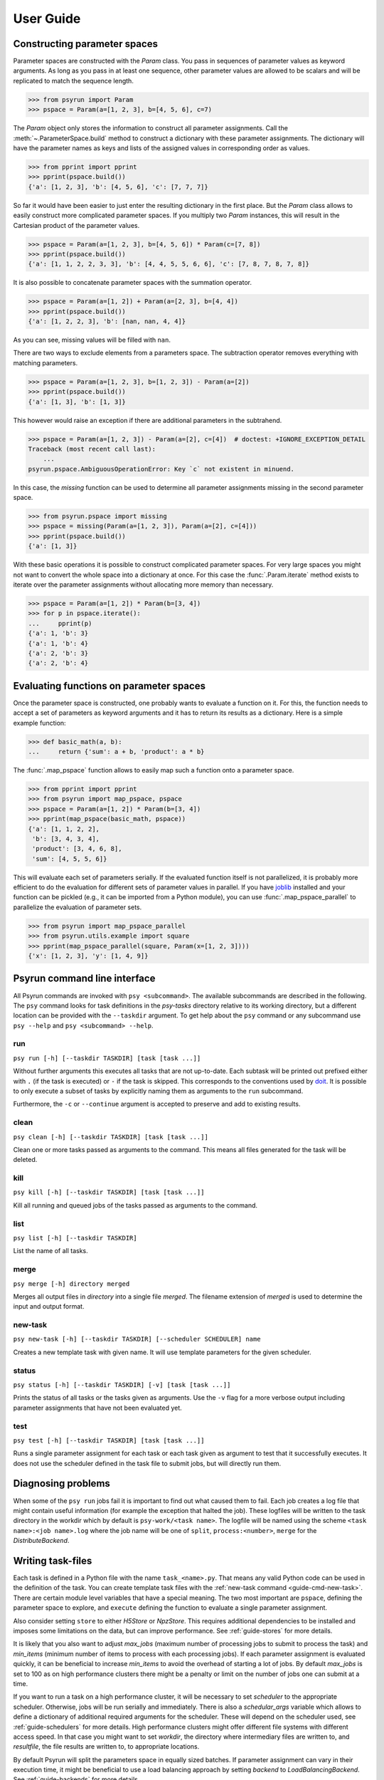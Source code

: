 .. _guide:

User Guide
==========

.. _guide-pspace:

Constructing parameter spaces
-----------------------------

Parameter spaces are constructed with the `Param` class. You pass in
sequences of parameter values as keyword arguments. As long as you pass in at
least one sequence, other parameter values are allowed to be scalars and will be
replicated to match the sequence length.

>>> from psyrun import Param
>>> pspace = Param(a=[1, 2, 3], b=[4, 5, 6], c=7)

The `Param` object only stores the information to construct all
parameter assignments. Call the :meth:`~.ParameterSpace.build` method to construct
a dictionary with these parameter assignments. The dictionary will have the
parameter names as keys and lists of the assigned values in corresponding order
as values.

>>> from pprint import pprint
>>> pprint(pspace.build())
{'a': [1, 2, 3], 'b': [4, 5, 6], 'c': [7, 7, 7]}

So far it would have been easier to just enter the resulting dictionary in the
first place. But the `Param` class allows to easily construct more
complicated parameter spaces. If you multiply two `Param` instances,
this will result in the Cartesian product of the parameter values.

>>> pspace = Param(a=[1, 2, 3], b=[4, 5, 6]) * Param(c=[7, 8])
>>> pprint(pspace.build())
{'a': [1, 1, 2, 2, 3, 3], 'b': [4, 4, 5, 5, 6, 6], 'c': [7, 8, 7, 8, 7, 8]}

It is also possible to concatenate parameter spaces with the summation operator.

>>> pspace = Param(a=[1, 2]) + Param(a=[2, 3], b=[4, 4])
>>> pprint(pspace.build())
{'a': [1, 2, 2, 3], 'b': [nan, nan, 4, 4]}

As you can see, missing values will be filled with ``nan``.

There are two ways to exclude elements from a parameters space. The subtraction
operator removes everything with matching parameters.

>>> pspace = Param(a=[1, 2, 3], b=[1, 2, 3]) - Param(a=[2])
>>> pprint(pspace.build())
{'a': [1, 3], 'b': [1, 3]}

This however would raise an exception if there are additional parameters in the
subtrahend.

>>> pspace = Param(a=[1, 2, 3]) - Param(a=[2], c=[4])  # doctest: +IGNORE_EXCEPTION_DETAIL
Traceback (most recent call last):
    ...
psyrun.pspace.AmbiguousOperationError: Key `c` not existent in minuend.

In this case, the `missing` function can be used to determine all parameter
assignments missing in the second parameter space.

>>> from psyrun.pspace import missing
>>> pspace = missing(Param(a=[1, 2, 3]), Param(a=[2], c=[4]))
>>> pprint(pspace.build())
{'a': [1, 3]}

With these basic operations it is possible to construct complicated
parameter spaces. For very large spaces you might not want to convert the whole
space into a dictionary at once. For this case the
:func:`.Param.iterate` method exists to iterate over the parameter assignments without
allocating more memory than necessary.

>>> pspace = Param(a=[1, 2]) * Param(b=[3, 4])
>>> for p in pspace.iterate():
...     pprint(p)
{'a': 1, 'b': 3}
{'a': 1, 'b': 4}
{'a': 2, 'b': 3}
{'a': 2, 'b': 4}


.. _guide-mapping:

Evaluating functions on parameter spaces
----------------------------------------

Once the parameter space is constructed, one probably wants to evaluate
a function on it. For this, the function needs to accept a set of parameters as
keyword arguments and it has to return its results as a dictionary. Here is
a simple example function:

>>> def basic_math(a, b):
...     return {'sum': a + b, 'product': a * b}

The :func:`.map_pspace` function allows to easily map such a function onto a
parameter space.

>>> from pprint import pprint
>>> from psyrun import map_pspace, pspace
>>> pspace = Param(a=[1, 2]) * Param(b=[3, 4])
>>> pprint(map_pspace(basic_math, pspace))
{'a': [1, 1, 2, 2],
 'b': [3, 4, 3, 4],
 'product': [3, 4, 6, 8],
 'sum': [4, 5, 5, 6]}

This will evaluate each set of parameters serially. If the evaluated function
itself is not parallelized, it is probably more efficient to do the evaluation
for different sets of parameter values in parallel. If you have
`joblib <https://pythonhosted.org/joblib/>`_ installed and your function can be
pickled (e.g., it can be imported from a Python module), you can use
:func:`.map_pspace_parallel` to parallelize the evaluation of parameter sets.

>>> from psyrun import map_pspace_parallel
>>> from psyrun.utils.example import square
>>> pprint(map_pspace_parallel(square, Param(x=[1, 2, 3])))
{'x': [1, 2, 3], 'y': [1, 4, 9]}


Psyrun command line interface
-----------------------------

All Psyrun commands are invoked with ``psy <subcommand>``. The available
subcommands are described in the following. The ``psy`` command looks for task
definitions in the *psy-tasks* directory relative to its working directory, but
a different location can be provided with the ``--taskdir``
argument. To get help about the ``psy`` command or any subcommand use ``psy
--help`` and ``psy <subcommand> --help``.

run
^^^

``psy run [-h] [--taskdir TASKDIR] [task [task ...]]``

Without further arguments this executes all tasks that are not up-to-date. Each
subtask will be printed out prefixed either with ``.`` (if the task is
executed) or ``-`` if the task is skipped. This corresponds to the conventions
used by `doit <http://pydoit.org/>`_. It is possible to only execute a subset
of tasks by explicitly naming them as arguments to the ``run`` subcommand.

Furthermore, the ``-c`` or ``--continue`` argument is accepted to preserve and
add to existing results.

clean
^^^^^

``psy clean [-h] [--taskdir TASKDIR] [task [task ...]]``

Clean one or more tasks passed as arguments to the command. This means
all files generated for the task will be deleted.

kill
^^^^

``psy kill [-h] [--taskdir TASKDIR] [task [task ...]]``

Kill all running and queued jobs of the tasks passed as arguments to the
command.

list
^^^^

``psy list [-h] [--taskdir TASKDIR]``

List the name of all tasks.

merge
^^^^^

``psy merge [-h] directory merged``

Merges all output files in *directory* into a single file *merged*. The filename
extension of *merged* is used to determine the input and output format.

.. _guide-cmd-new-task:

new-task
^^^^^^^^

``psy new-task [-h] [--taskdir TASKDIR] [--scheduler SCHEDULER] name``

Creates a new template task with given name. It will use template parameters for
the given scheduler.

status
^^^^^^

``psy status [-h] [--taskdir TASKDIR] [-v] [task [task ...]]``

Prints the status of all tasks or the tasks given as arguments. Use the ``-v``
flag for a more verbose output including parameter assignments that have not
been evaluated yet.


.. _cmd-test:

test
^^^^

``psy test [-h] [--taskdir TASKDIR] [task [task ...]]``

Runs a single parameter assignment for each task or each task given as argument
to test that it successfully executes. It does not use the scheduler defined in
the task file to submit jobs, but will directly run them.


Diagnosing problems
-------------------

When some of the ``psy run`` jobs fail it is important to find out what caused
them to fail. Each job creates a log file that might contain useful information
(for example the exception that halted the job). These logfiles will be written
to the task directory in the workdir which by default is ``psy-work/<task
name>``. The logfile will be named using the scheme
``<task name>:<job name>.log`` where the job name will be one of ``split``,
``process:<number>``, ``merge`` for the `DistributeBackend`.


.. _guide-task-files:

Writing task-files
------------------

Each task is defined in a Python file with the name ``task_<name>.py``. That
means any valid Python code can be used in the definition of the task. You can
create template task files with the :ref:`new-task command
<guide-cmd-new-task>`. There are certain module level variables that have
a special meaning. The two most important are ``pspace``, defining the parameter
space to explore, and ``execute`` defining the function to evaluate a single
parameter assignment.

Also consider setting ``store`` to either `H5Store` or `NpzStore`. This
requires additional dependencies to be installed and imposes some limitations
on the data, but can improve performance. See :ref:`guide-stores` for more
details.

It is likely that you also want to adjust *max_jobs* (maximum number of
processing jobs to submit to process the task) and *min_items* (minimum
number of items to process with each processing jobs). If each parameter
assignment is evaluated quickly, it can be beneficial to increase *min_items*
to avoid the overhead of starting a lot of jobs. By default *max_jobs* is set
to 100 as on high performance clusters there might be a penalty or limit on the
number of jobs one can submit at a time.

If you want to run a task on a high performance cluster, it will be necessary
to set *scheduler* to the appropriate scheduler. Otherwise, jobs will be run
serially and immediately. There is also a *schedular_args* variable which
allows to define a dictionary of additional required arguments for the
scheduler. These will depend on the scheduler used, see :ref:`guide-schedulers`
for more details.
High performance clusters might offer different file systems with different
access speed. In that case you might want to set *workdir*, the directory
where intermediary files are written to, and *resultfile*, the file results
are written to, to appropriate locations.

By default Psyrun will split the parameters space in equally sized batches. If
parameter assignment can vary in their execution time, it might be beneficial
to use a load balancing approach by setting *backend* to
`LoadBalancingBackend`. See :ref:`guide-backends` for more details.

All special variables are documented as part of the `psyrun.tasks.Config`
documentation.

This is what a task file to run on the `Sharcnet <https://www.sharcnet.ca>`_
might look like::

    import numpy as np
    from psyrun import Param, Sqsub
    from psyrun.store.npz import NpzStore


    pspace = Param(radius=np.linspace(0., 1., 100)) * Param(trial=np.arange(50))
    min_items = 10
    store = NpzStore()
    workdir = '/work/user/mc_circle_area'
    scheduler = Sqsub(workdir)
    scheduler_args = {
        'timelimit': '15m',
        'memory': '1G',
    }


    def execute(radius, trial):
        n = 100
        x = np.random.random((n, 2)) * 2. - 1.
        return {'a_frac': np.mean(np.linalg.norm(x, axis=1) < radius), 'x': x}


.. _guide-stores:

Data stores
-----------

Psyrun can use different “data stores” to persist data to the hard drive. It
provides three stores with different advantages and disadvantages described in
the following. It is possible to use `AutodetectStore` to select the appropriate
store based on the filename extension.

Note that Psyrun almost always needs to merge multiple data files and thus the
performance of appending to an existing data file can be quite relevant.
The only store that supports efficient appending is the `H5Store` at the moment.
If you have the possibility to use it, it should probably be your first choice.
The `NpzStore` should be the second choice. The default `PickleStore` is the
least efficient choice, but provides support for the widest range of data types
and has no additional dependencies.

To use other data formats than the three provided ones, implement the `Store`
interface and provide it as an
`entry point <https://setuptools.readthedocs.io/en/latest/setuptools.html#dynamic-discovery-of-services-and-plugins>`_
in the group ``psyrun.stores``. For example, add the following to the ``setup``
call in your store's ``setup.py`` for a store providing the ``.ext`` format::

    entry_points={
        'psyrun.stores': ['.ext = pkg.name:ClassName'],
    }

pickle
^^^^^^

The `PickleStore` is the default because it has no additional dependencies and
supports all data types that can be pickled. It can be slow with large data
files and appending requires the complete file to be loaded and rewritten.

NumPy NPZ
^^^^^^^^^

The `NpzStore` requires `NumPy <http://www.numpy.org/>`_ and is more efficient
than the `PickleStore`. It will, however, still require to read and rewrite the
complete data file for appending data.

HDF5
^^^^

The `H5Store` requires `PyTables <http://www.pytables.org/>`_ and provides
efficient appends to existing data files. However, it only supports numeric
data types.


.. _guide-backends:

Backends
--------

Backends determine how work is distributed to a number of jobs. By default
Psyrun will use the `DistributeBackend` that will use one job to split the
parameter space in equally sized batches and process them with up to
*max_jobs* processing jobs (each batch will have at least *min_items* items
to process). After all processing jobs are finished all the results will be
merged into a single file by another job. This is similar to `map-reduce
processing <https://de.wikipedia.org/wiki/MapReduce>`_.

If evaluating different parameter sets can take a different amount of time,
this might lead to some jobs finishing very early, while others take a long
time. Thus the computational resources are not used optimally. In that case in
can be beneficial to use load balancing with the `LoadBalancingBackend`. This
backend will start *max_jobs* and each will fetch single items to process until
all items have been processed. Thus, if a job is finished early with one item,
it just fetches the next and continues. This gives a better use of the
computational resources, but also has some disadvantages: It requires to load
specific single rows from an input file which is only supported efficiently by
the `H5Store`. Also the order in which the results are written becomes
non-deterministic which makes it computationally more expensive to determine
what parameter assignments have to be rerun if some of them failed to execute.


.. _guide-schedulers:

Schedulers
----------

Schedulers define how Psyrun submits individual jobs. The default is
`ImmediateRun` which is not really a scheduler because it just immediately runs
any job on submission. Psyrun comes with support for
`Slurm Workload Manager <https://slurm.schedmd.com/>`_ (used by `Compute Canada
<http://computecanada.ca/>`_'s new clusters and Sharcnet's ``sqsub`` scheduler.
For other schedulers it is necessary to write some custom code.


Slurm scheduler (e.g., Compute Canada)
^^^^^^^^^^^^^^^^^^^^^^^^^^^^^^^^^^^^^^

The `Slurm` scheduler uses ``sbatch`` to submit jobs. It accepts the following
*scheduler_args* (corresponding ``sbatch`` command line options are given in
parenthesis):

* *timelimit* (``-t``): String stating the execution time limit for
  each individual job.
* *memory* (``--mem``): String stating the memory limit per node.
* *memory_per_cpu* (``--mem-per-cpu``): String stating the minimum memory
  required per CPU.
* *n_cpus* (``-c``): Number of CPU cores to allocate for each task.
* *n_nodes* (``-N``): Number of nodes to allocate for each individual
  job.
* *cores-per-socket* (``--cores-per-socket``): Minimum number of cores per
  socket.
* *sockets-per-node* (``--sockets-per-node``): Minimum number of sockets per
  node.

For more details see `the sbatch help <https://slurm.schedmd.com/sbatch.html>`_.
Not all options that can be passed to ``sbatch`` are currently supported.
Please `open a new issue <https://github.com/jgosmann/psyrun/issues/new>`_ if
you require support for further options.

Instead of a fixed value, you can also assign a function accepting the job
name as single argument to `Slurm` scheduler arguments. The function will be
called with the job name to determine the value of the argument.


Sqsub scheduler (Sharcnet)
^^^^^^^^^^^^^^^^^^^^^^^^^^

The `Sqsub` scheduler uses ``sqsub`` to submit jobs. It accepts the following
*scheduler_args* (corresponding ``sqsub`` command line options are given in
parenthesis):

* *timelimit* (required, ``-r``): String stating the execution time limit for
  each individual job.
* *n_cpus* (optional, default 1, ``-n``): Number of CPU cores to allocate for
  each individual job.
* *n_nodes* (optional, ``-N``): Number of nodes to allocate for each individual
  job.
* *memory* (required, ``--mpp``): String stating the memory limit for each
  individual job.

For more details see the ``sqsub`` help.

Instead of a fixed value, you can also assign a function accepting the job
name as single argument to `Sqsub` scheduler arguments. The function will be
called with the job name to determine the value of the argument.


Interfacing other schedulers
^^^^^^^^^^^^^^^^^^^^^^^^^^^^

To support other schedulers, it is necessary to implement the `Scheduler`
interface. The central function is `Scheduler.submit` that will be invoked to
submit a job. Furthermore, functions to obtain the status
(`Scheduler.get_status`), return running and queued jobs
(`Scheduler.get_jobs`), and kill jobs `Scheduler.kill` are required. It can be
instructive to read the `Sqsub` source code before
implementing a scheduler.


Recipes
-------

This section collects code examples for common tasks.


Convert results to a Pandas data frame
^^^^^^^^^^^^^^^^^^^^^^^^^^^^^^^^^^^^^^

Note that this recipe requires all single parameter values and outputs to be
scalars as Pandas does not support multi-dimensional data.

.. code-block:: python

    import pandas as pd
    import psyrun

    store = psyrun.store.PickleStore()  # insert appropriate store here
    df = pd.DataFrame(store.load('path/to/datafile.pkl'))
